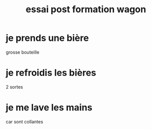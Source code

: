 #+TITLE: essai post formation wagon

* je prends une bière
grosse bouteille
* je refroidis les bières
2 sortes
* je me lave les mains
car sont collantes
